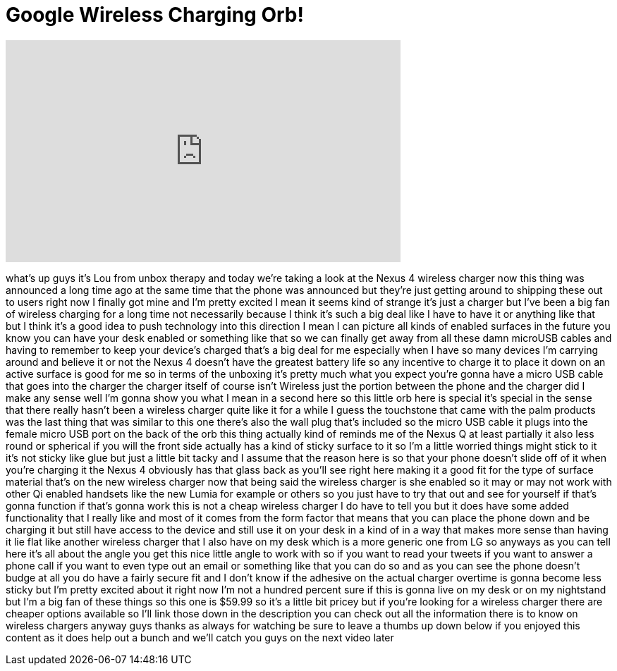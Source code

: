 = Google Wireless Charging Orb!
:published_at: 2013-02-19
:hp-alt-title: Google Wireless Charging Orb!
:hp-image: https://i.ytimg.com/vi/TknFAku4jrY/maxresdefault.jpg


++++
<iframe width="560" height="315" src="https://www.youtube.com/embed/TknFAku4jrY?rel=0" frameborder="0" allow="autoplay; encrypted-media" allowfullscreen></iframe>
++++

what's up guys it's Lou from unbox
therapy and today we're taking a look at
the Nexus 4 wireless charger now this
thing was announced a long time ago at
the same time that the phone was
announced but they're just getting
around to shipping these out to users
right now I finally got mine and I'm
pretty excited I mean it seems kind of
strange it's just a charger but I've
been a big fan of wireless charging for
a long time not necessarily because I
think it's such a big deal like I have
to have it or anything like that but I
think it's a good idea to push
technology into this direction I mean I
can picture all kinds of enabled
surfaces in the future you know you can
have your desk enabled or something like
that so we can finally get away from all
these damn microUSB cables and having to
remember to keep your device's charged
that's a big deal for me especially when
I have so many devices I'm carrying
around and believe it or not the Nexus 4
doesn't have the greatest battery life
so any incentive to charge it to place
it down on an active surface is good for
me so in terms of the unboxing it's
pretty much what you expect you're gonna
have a micro USB cable that goes into
the charger the charger itself of course
isn't Wireless just the portion between
the phone and the charger did I make any
sense well I'm gonna show you what I
mean in a second here so this little orb
here is special it's special in the
sense that there really hasn't been a
wireless charger quite like it for a
while I guess the touchstone that came
with the palm products was the last
thing that was similar to this one
there's also the wall plug that's
included so the micro USB cable it plugs
into the female micro USB port on the
back of the orb this thing actually kind
of reminds me of the Nexus Q at least
partially it also less round or
spherical if you will the front side
actually has a kind of sticky surface to
it so I'm a little worried things might
stick to it it's not sticky like glue
but just a little bit tacky and I assume
that the reason here is so that your
phone doesn't slide off of it when
you're charging it the Nexus 4 obviously
has that glass back as you'll see right
here making it a good fit for the type
of surface material that's on the new
wireless charger now that being said the
wireless charger is she enabled so it
may or may not work with other Qi
enabled handsets like the new Lumia for
example or others so you just have to
try that out and see for yourself if
that's gonna function if that's gonna
work
this is not a cheap wireless charger I
do have to tell you but it does have
some added functionality that I really
like and most of it comes from the form
factor that means that you can place the
phone down and be charging it but still
have access to the device and still use
it on your desk in a kind of in a way
that makes more sense than having it lie
flat like another wireless charger that
I also have on my desk which is a more
generic one from LG so anyways as you
can tell here it's all about the angle
you get this nice little angle to work
with so if you want to read your tweets
if you want to answer a phone call if
you want to even type out an email or
something like that you can do so and as
you can see the phone doesn't budge at
all you do have a fairly secure fit and
I don't know if the adhesive on the
actual charger overtime is gonna become
less sticky but I'm pretty excited about
it right now I'm not a hundred percent
sure if this is gonna live on my desk or
on my nightstand but I'm a big fan of
these things so this one is $59.99 so
it's a little bit pricey but if you're
looking for a wireless charger there are
cheaper options available so I'll link
those down in the description you can
check out all the information there is
to know on wireless chargers anyway guys
thanks as always for watching be sure to
leave a thumbs up down below if you
enjoyed this content as it does help out
a bunch and we'll catch you guys on the
next video later
